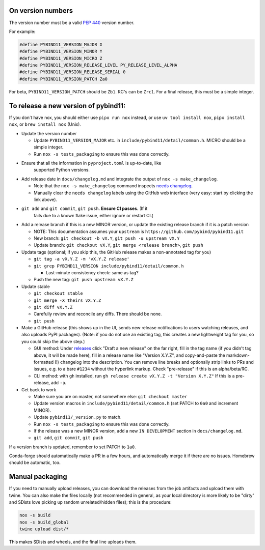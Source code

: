 On version numbers
^^^^^^^^^^^^^^^^^^

The version number must be a valid `PEP 440
<https://www.python.org/dev/peps/pep-0440>`_ version number.

For example:

.. code-block:: C++

    #define PYBIND11_VERSION_MAJOR X
    #define PYBIND11_VERSION_MINOR Y
    #define PYBIND11_VERSION_MICRO Z
    #define PYBIND11_VERSION_RELEASE_LEVEL PY_RELEASE_LEVEL_ALPHA
    #define PYBIND11_VERSION_RELEASE_SERIAL 0
    #define PYBIND11_VERSION_PATCH Za0

For beta, ``PYBIND11_VERSION_PATCH`` should be ``Zb1``. RC's can be ``Zrc1``.
For a final release, this must be a simple integer.


To release a new version of pybind11:
^^^^^^^^^^^^^^^^^^^^^^^^^^^^^^^^^^^^^

If you don't have nox, you should either use ``pipx run nox`` instead, or use
``uv tool install nox``, ``pipx install nox``, or ``brew install nox`` (Unix).

- Update the version number

  - Update ``PYBIND11_VERSION_MAJOR`` etc. in
    ``include/pybind11/detail/common.h``. MICRO should be a simple integer.

  - Run ``nox -s tests_packaging`` to ensure this was done correctly.

- Ensure that all the information in ``pyproject.toml`` is up-to-date, like
    supported Python versions.

- Add release date in ``docs/changelog.md`` and integrate the output of
  ``nox -s make_changelog``.

  - Note that the ``nox -s make_changelog`` command inspects
    `needs changelog <https://github.com/pybind/pybind11/pulls?q=is%3Apr+is%3Aclosed+label%3A%22needs+changelog%22>`_.

  - Manually clear the ``needs changelog`` labels using the GitHub web
    interface (very easy: start by clicking the link above).

- ``git add`` and ``git commit``, ``git push``. **Ensure CI passes**. (If it
    fails due to a known flake issue, either ignore or restart CI.)

- Add a release branch if this is a new MINOR version, or update the existing
  release branch if it is a patch version

  - NOTE: This documentation assumes your ``upstream`` is ``https://github.com/pybind/pybind11.git``

  - New branch: ``git checkout -b vX.Y``, ``git push -u upstream vX.Y``

  - Update branch: ``git checkout vX.Y``, ``git merge <release branch>``, ``git push``

- Update tags (optional; if you skip this, the GitHub release makes a
  non-annotated tag for you)

  - ``git tag -a vX.Y.Z -m 'vX.Y.Z release'``

  - ``git grep PYBIND11_VERSION include/pybind11/detail/common.h``

    - Last-minute consistency check: same as tag?

  - Push the new tag: ``git push upstream vX.Y.Z``

- Update stable

  - ``git checkout stable``

  - ``git merge -X theirs vX.Y.Z``

  - ``git diff vX.Y.Z``

  - Carefully review and reconcile any diffs. There should be none.

  - ``git push``

- Make a GitHub release (this shows up in the UI, sends new release
  notifications to users watching releases, and also uploads PyPI packages).
  (Note: if you do not use an existing tag, this creates a new lightweight tag
  for you, so you could skip the above step.)

  - GUI method: Under `releases <https://github.com/pybind/pybind11/releases>`_
    click "Draft a new release" on the far right, fill in the tag name
    (if you didn't tag above, it will be made here), fill in a release name
    like "Version X.Y.Z", and copy-and-paste the markdown-formatted (!) changelog
    into the description. You can remove line breaks and optionally strip links
    to PRs and issues, e.g. to a bare ``#1234`` without the hyperlink markup.
    Check "pre-release" if this is an alpha/beta/RC.

  - CLI method: with ``gh`` installed, run ``gh release create vX.Y.Z -t "Version X.Y.Z"``
    If this is a pre-release, add ``-p``.

- Get back to work

  - Make sure you are on master, not somewhere else: ``git checkout master``

  - Update version macros in ``include/pybind11/detail/common.h`` (set PATCH to
    ``0a0`` and increment MINOR).

  - Update ``pybind11/_version.py`` to match.

  - Run ``nox -s tests_packaging`` to ensure this was done correctly.

  - If the release was a new MINOR version, add a new ``IN DEVELOPMENT``
    section in ``docs/changelog.md``.

  - ``git add``, ``git commit``, ``git push``

If a version branch is updated, remember to set PATCH to ``1a0``.

Conda-forge should automatically make a PR in a few hours, and automatically
merge it if there are no issues. Homebrew should be automatic, too.


Manual packaging
^^^^^^^^^^^^^^^^

If you need to manually upload releases, you can download the releases from
the job artifacts and upload them with twine. You can also make the files
locally (not recommended in general, as your local directory is more likely
to be "dirty" and SDists love picking up random unrelated/hidden files);
this is the procedure:

.. code-block:: bash

    nox -s build
    nox -s build_global
    twine upload dist/*

This makes SDists and wheels, and the final line uploads them.
